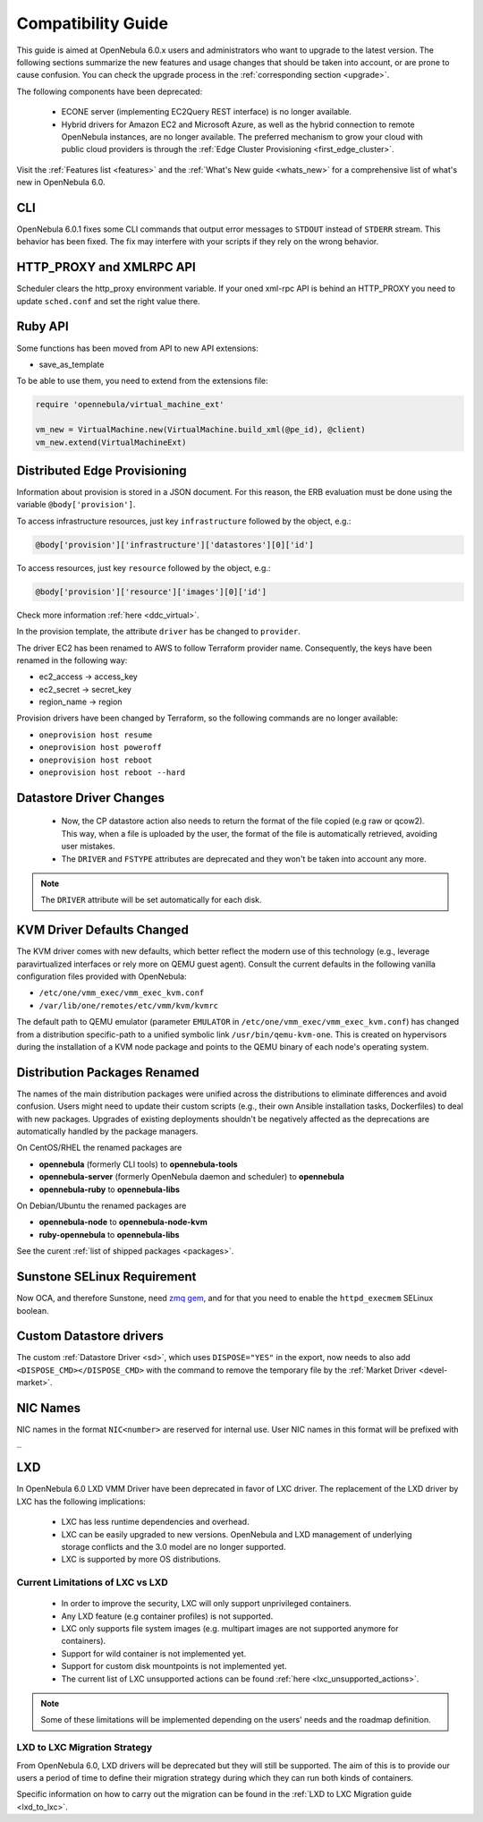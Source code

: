 
.. _compatibility:

====================
Compatibility Guide
====================

This guide is aimed at OpenNebula 6.0.x users and administrators who want to upgrade to the latest version. The following sections summarize the new features and usage changes that should be taken into account, or are prone to cause confusion. You can check the upgrade process in the :ref:`corresponding section <upgrade>`.

The following components have been deprecated:

 - ECONE server (implementing EC2Query REST interface) is no longer available.
 - Hybrid drivers for Amazon EC2 and Microsoft Azure, as well as the hybrid connection to remote OpenNebula instances, are no longer available. The preferred mechanism to grow your cloud with public cloud providers is through the :ref:`Edge Cluster Provisioning <first_edge_cluster>`.

Visit the :ref:`Features list <features>` and the :ref:`What's New guide <whats_new>` for a comprehensive list of what's new in OpenNebula 6.0.

CLI
===

OpenNebula 6.0.1 fixes some CLI commands that output  error messages to ``STDOUT`` instead of ``STDERR`` stream. This behavior has been fixed. The fix may interfere with your scripts if they rely on the wrong behavior.

HTTP_PROXY and XMLRPC API
=========================
Scheduler clears the http_proxy environment variable. If your oned xml-rpc API is behind an HTTP_PROXY you need to update ``sched.conf`` and set the right value there.

Ruby API
========

Some functions has been moved from API to new API extensions:

- save_as_template

To be able to use them, you need to extend from the extensions file:

.. code::

    require 'opennebula/virtual_machine_ext'

    vm_new = VirtualMachine.new(VirtualMachine.build_xml(@pe_id), @client)
    vm_new.extend(VirtualMachineExt)

Distributed Edge Provisioning
=============================

Information about provision is stored in a JSON document. For this reason, the ERB evaluation must be done using the variable ``@body['provision']``.

To access infrastructure resources, just key ``infrastructure`` followed by the object, e.g.:

.. code::

    @body['provision']['infrastructure']['datastores'][0]['id']

To access resources, just key ``resource`` followed by the object, e.g.:

.. code::

    @body['provision']['resource']['images'][0]['id']

Check more information :ref:`here <ddc_virtual>`.

In the provision template, the attribute ``driver`` has be changed to ``provider``.

The driver EC2 has been renamed to AWS to follow Terraform provider name. Consequently, the keys have been renamed in the following way:

- ec2_access -> access_key
- ec2_secret -> secret_key
- region_name -> region

Provision drivers have been changed by Terraform, so the following commands are no longer available:

- ``oneprovision host resume``
- ``oneprovision host poweroff``
- ``oneprovision host reboot``
- ``oneprovision host reboot --hard``

Datastore Driver Changes
=============================

   - Now, the CP datastore action also needs to return the format of the file copied (e.g raw or qcow2). This way, when a file is uploaded by the user, the format of the file is automatically retrieved, avoiding user mistakes.

   - The ``DRIVER`` and ``FSTYPE`` attributes are deprecated and they won't be taken into account any more.

.. note:: The ``DRIVER`` attribute will be set automatically for each disk.

.. _compatibility_kvm:

KVM Driver Defaults Changed
===========================

The KVM driver comes with new defaults, which better reflect the modern use of this technology (e.g., leverage paravirtualized interfaces or rely more on QEMU guest agent). Consult the current defaults in the following vanilla configuration files provided with OpenNebula:

- ``/etc/one/vmm_exec/vmm_exec_kvm.conf``
- ``/var/lib/one/remotes/etc/vmm/kvm/kvmrc``

The default path to QEMU emulator (parameter ``EMULATOR`` in ``/etc/one/vmm_exec/vmm_exec_kvm.conf``) has changed from a distribution specific-path to a unified symbolic link ``/usr/bin/qemu-kvm-one``. This is created on hypervisors during the installation of a KVM node package and points to the QEMU binary of each node's operating system.

.. _compatibility_pkg:

Distribution Packages Renamed
=============================

The names of the main distribution packages were unified across the distributions to eliminate differences and avoid confusion. Users might need to update their custom scripts (e.g., their own Ansible installation tasks, Dockerfiles) to deal with new packages. Upgrades of existing deployments shouldn't be negatively affected as the deprecations are automatically handled by the package managers.

On CentOS/RHEL the renamed packages are

* **opennebula** (formerly CLI tools) to **opennebula-tools**
* **opennebula-server** (formerly OpenNebula daemon and scheduler) to **opennebula**
* **opennebula-ruby** to **opennebula-libs**

On Debian/Ubuntu the renamed packages are

* **opennebula-node** to **opennebula-node-kvm**
* **ruby-opennebula** to **opennebula-libs**

See the curent :ref:`list of shipped packages <packages>`.

.. _compatibility_sunstone:

Sunstone SELinux Requirement
=============================

Now OCA, and therefore Sunstone, need `zmq gem <https://rubygems.org/gems/zmq>`__, and for that you need to enable the ``httpd_execmem`` SELinux boolean.


Custom Datastore drivers
========================
The custom :ref:`Datastore Driver <sd>`, which uses ``DISPOSE="YES"`` in the export, now needs to also add ``<DISPOSE_CMD></DISPOSE_CMD>`` with the command to remove the temporary file by the :ref:`Market Driver <devel-market>`.

NIC Names
=========
NIC names in the format ``NIC<number>`` are reserved for internal use. User NIC names in this format will be prefixed with ``_``

LXD
========================

.. _lxd_compatibility:

In OpenNebula 6.0 LXD VMM Driver have been deprecated in favor of LXC driver. The replacement of the LXD driver by LXC has the following implications:

   - LXC has less runtime dependencies and overhead.
   - LXC can be easily upgraded to new versions. OpenNebula and LXD management of underlying storage conflicts and the 3.0 model are no longer supported.
   - LXC is supported by more OS distributions.

Current Limitations of LXC vs LXD
-----------------------------------

   - In order to improve the security, LXC will only support unprivileged containers.
   - Any LXD feature (e.g container profiles) is not supported.
   - LXC only supports file system images (e.g. multipart images are not supported anymore for containers).
   - Support for wild container is not implemented yet.
   - Support for custom disk mountpoints is not implemented yet.
   - The current list of LXC unsupported actions can be found :ref:`here <lxc_unsupported_actions>`.

.. note:: Some of these limitations will be implemented depending on the users' needs and the roadmap definition.

LXD to LXC Migration Strategy
-----------------------------------

From OpenNebula 6.0, LXD drivers will be deprecated but they will still be supported. The aim of this is to provide our users a period of time to define their migration strategy during which they can run both kinds of containers.

Specific information on how to carry out the migration can be found in the :ref:`LXD to LXC Migration guide <lxd_to_lxc>`.
